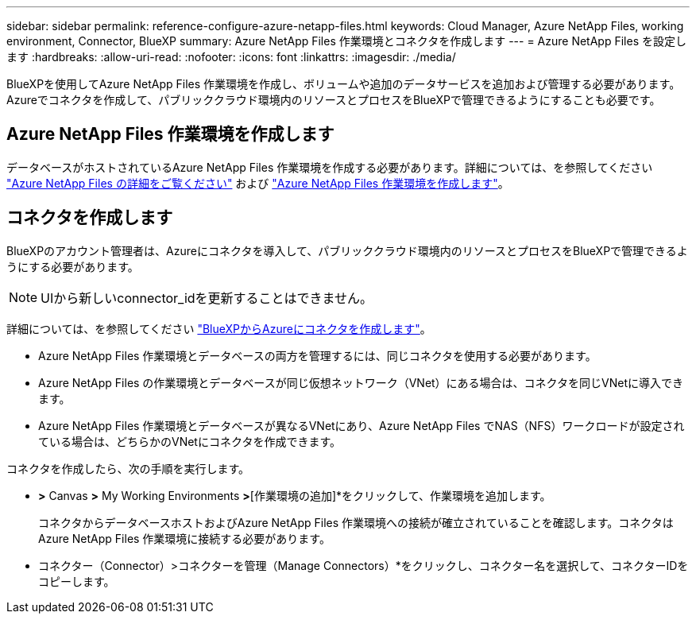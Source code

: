 ---
sidebar: sidebar 
permalink: reference-configure-azure-netapp-files.html 
keywords: Cloud Manager, Azure NetApp Files, working environment, Connector, BlueXP 
summary: Azure NetApp Files 作業環境とコネクタを作成します 
---
= Azure NetApp Files を設定します
:hardbreaks:
:allow-uri-read: 
:nofooter: 
:icons: font
:linkattrs: 
:imagesdir: ./media/


[role="lead"]
BlueXPを使用してAzure NetApp Files 作業環境を作成し、ボリュームや追加のデータサービスを追加および管理する必要があります。Azureでコネクタを作成して、パブリッククラウド環境内のリソースとプロセスをBlueXPで管理できるようにすることも必要です。



== Azure NetApp Files 作業環境を作成します

データベースがホストされているAzure NetApp Files 作業環境を作成する必要があります。詳細については、を参照してください link:https://docs.netapp.com/us-en/cloud-manager-azure-netapp-files/concept-azure-netapp-files.html["Azure NetApp Files の詳細をご覧ください"] および link:https://docs.netapp.com/us-en/cloud-manager-azure-netapp-files/task-create-working-env.html["Azure NetApp Files 作業環境を作成します"]。



== コネクタを作成します

BlueXPのアカウント管理者は、Azureにコネクタを導入して、パブリッククラウド環境内のリソースとプロセスをBlueXPで管理できるようにする必要があります。


NOTE: UIから新しいconnector_idを更新することはできません。

詳細については、を参照してください link:https://docs.netapp.com/us-en/cloud-manager-setup-admin/task-creating-connectors-azure.html["BlueXPからAzureにコネクタを作成します"]。

* Azure NetApp Files 作業環境とデータベースの両方を管理するには、同じコネクタを使用する必要があります。
* Azure NetApp Files の作業環境とデータベースが同じ仮想ネットワーク（VNet）にある場合は、コネクタを同じVNetに導入できます。
* Azure NetApp Files 作業環境とデータベースが異なるVNetにあり、Azure NetApp Files でNAS（NFS）ワークロードが設定されている場合は、どちらかのVNetにコネクタを作成できます。


コネクタを作成したら、次の手順を実行します。

* [ストレージ]*>* Canvas *>* My Working Environments *>*[作業環境の追加]*をクリックして、作業環境を追加します。
+
コネクタからデータベースホストおよびAzure NetApp Files 作業環境への接続が確立されていることを確認します。コネクタはAzure NetApp Files 作業環境に接続する必要があります。

* コネクター（Connector）>コネクターを管理（Manage Connectors）*をクリックし、コネクター名を選択して、コネクターIDをコピーします。

